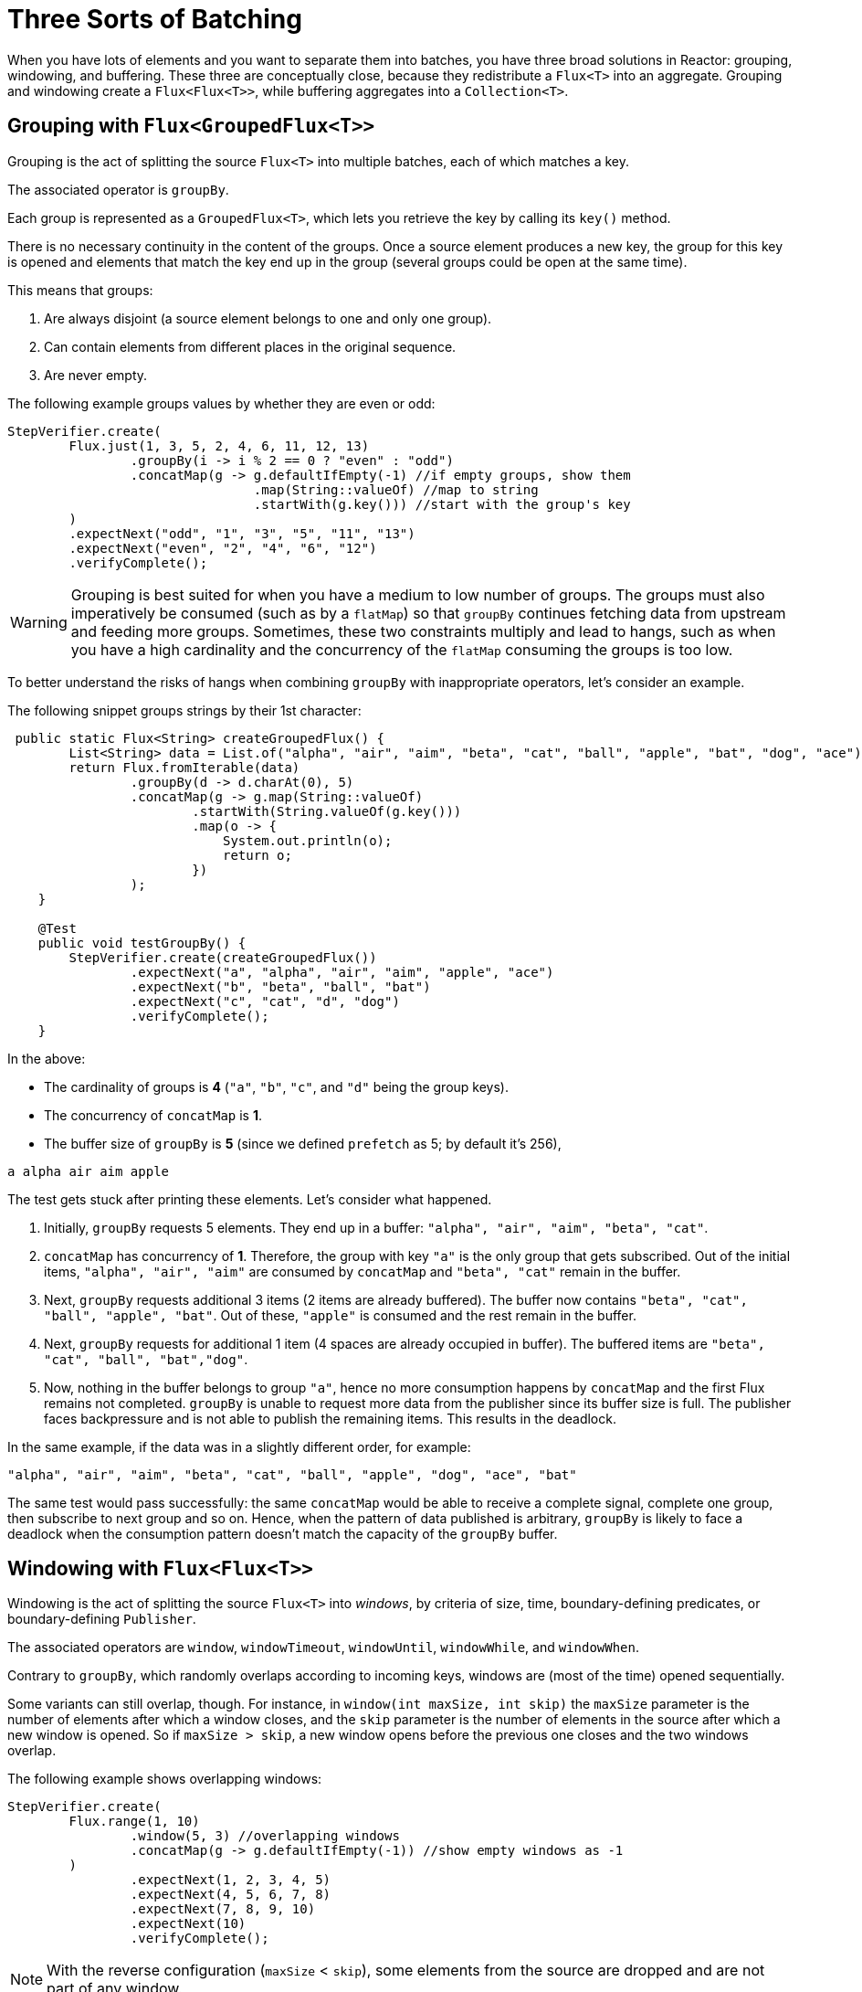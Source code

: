 [[advanced-three-sorts-batching]]
= Three Sorts of Batching

When you have lots of elements and you want to separate them into batches, you have three
broad solutions in Reactor: grouping, windowing, and buffering. These three are
conceptually close, because they redistribute a `Flux<T>` into an aggregate. Grouping and
windowing create a `Flux<Flux<T>>`, while buffering aggregates into a `Collection<T>`.

[[grouping-with-flux-groupedflux]]
== Grouping with `Flux<GroupedFlux<T>>`

Grouping is the act of splitting the source `Flux<T>` into multiple batches, each of which
matches a key.

The associated operator is `groupBy`.

Each group is represented as a `GroupedFlux<T>`, which lets you retrieve the key by calling its
`key()` method.

There is no necessary continuity in the content of the groups. Once a source element
produces a new key, the group for this key is opened and elements that match the key end
up in the group (several groups could be open at the same time).

This means that groups:

 1. Are always disjoint (a source element belongs to one and only one group).
 2. Can contain elements from different places in the original sequence.
 3. Are never empty.

The following example groups values by whether they are even or odd:

[source,java]
[%unbreakable]
----
StepVerifier.create(
	Flux.just(1, 3, 5, 2, 4, 6, 11, 12, 13)
		.groupBy(i -> i % 2 == 0 ? "even" : "odd")
		.concatMap(g -> g.defaultIfEmpty(-1) //if empty groups, show them
				.map(String::valueOf) //map to string
				.startWith(g.key())) //start with the group's key
	)
	.expectNext("odd", "1", "3", "5", "11", "13")
	.expectNext("even", "2", "4", "6", "12")
	.verifyComplete();
----

WARNING: Grouping is best suited for when you have a medium to low number of groups. The
groups must also imperatively be consumed (such as by a `flatMap`) so that `groupBy`
continues fetching data from upstream and feeding more groups. Sometimes, these two
constraints multiply and lead to hangs, such as when you have a high cardinality and the
concurrency of the `flatMap` consuming the groups is too low.

To better understand the risks of hangs when combining `groupBy` with inappropriate
operators, let's consider an example.

The following snippet groups strings by their 1st character:

[source,java]
[%unbreakable]
----
 public static Flux<String> createGroupedFlux() {
        List<String> data = List.of("alpha", "air", "aim", "beta", "cat", "ball", "apple", "bat", "dog", "ace");
        return Flux.fromIterable(data)
                .groupBy(d -> d.charAt(0), 5)
                .concatMap(g -> g.map(String::valueOf)
                        .startWith(String.valueOf(g.key()))
                        .map(o -> {
                            System.out.println(o);
                            return o;
                        })
                );
    }

    @Test
    public void testGroupBy() {
        StepVerifier.create(createGroupedFlux())
                .expectNext("a", "alpha", "air", "aim", "apple", "ace")
                .expectNext("b", "beta", "ball", "bat")
                .expectNext("c", "cat", "d", "dog")
                .verifyComplete();
    }
----

In the above:

* The cardinality of groups is **4** (`"a"`, `"b"`, `"c"`, and `"d"` being the group
keys).
* The concurrency of `concatMap` is **1**.
* The buffer size of `groupBy` is **5** (since we defined `prefetch` as 5; by
default it's 256),

[source]
----
a alpha air aim apple
----

The test gets stuck after printing these elements. Let's consider what happened.

1. Initially, `groupBy` requests 5 elements. They end up in a buffer: `"alpha",
"air", "aim", "beta", "cat"`.
2. `concatMap` has concurrency of **1**. Therefore, the group with key `"a"` is the only
group that gets subscribed. Out of the initial items, `"alpha", "air", "aim"` are consumed by
`concatMap` and `"beta", "cat"` remain in the buffer.
3. Next, `groupBy` requests additional 3 items (2 items are already buffered).
The buffer now contains `"beta", "cat", "ball", "apple", "bat"`. Out of these, `"apple"`
is consumed and the rest remain in the buffer.
4. Next, `groupBy` requests for additional 1 item (4 spaces are already occupied in
buffer). The buffered items are `"beta", "cat", "ball", "bat","dog"`.
5. Now, nothing in the buffer belongs to group `"a"`, hence no more consumption happens by
`concatMap` and the first Flux remains not completed. `groupBy` is unable to request more
data from the publisher since its buffer size is full. The publisher faces backpressure
and is not able to publish the remaining items. This results in the deadlock.

In the same example, if the data was in a slightly different order, for example:

[source]
----
"alpha", "air", "aim", "beta", "cat", "ball", "apple", "dog", "ace", "bat"
----

The same test would pass successfully: the same `concatMap` would be able to receive a
complete signal, complete one group, then subscribe to next group and so on.
Hence, when the pattern of data published is arbitrary, `groupBy` is likely to face a
deadlock when the consumption pattern doesn't match the capacity of the `groupBy` buffer.

[[windowing-with-flux-flux]]
== Windowing with `Flux<Flux<T>>`

Windowing is the act of splitting the source `Flux<T>` into _windows_, by criteria of
size, time, boundary-defining predicates, or boundary-defining `Publisher`.

The associated operators are `window`, `windowTimeout`, `windowUntil`, `windowWhile`, and
`windowWhen`.

Contrary to `groupBy`, which randomly overlaps according to incoming keys,
windows are (most of the time) opened sequentially.

Some variants can still overlap, though. For instance, in `window(int maxSize, int skip)`
the `maxSize` parameter is the number of elements after which a window
closes, and the `skip` parameter is the number of elements in the source after which a
new window is opened. So if `maxSize > skip`, a new window opens before the previous one
closes and the two windows overlap.

The following example shows overlapping windows:

[source,java]
[%unbreakable]
----
StepVerifier.create(
	Flux.range(1, 10)
		.window(5, 3) //overlapping windows
		.concatMap(g -> g.defaultIfEmpty(-1)) //show empty windows as -1
	)
		.expectNext(1, 2, 3, 4, 5)
		.expectNext(4, 5, 6, 7, 8)
		.expectNext(7, 8, 9, 10)
		.expectNext(10)
		.verifyComplete();
----

NOTE: With the reverse configuration (`maxSize` < `skip`), some elements from
the source are dropped and are not part of any window.

In the case of predicate-based windowing through `windowUntil` and `windowWhile`,
having subsequent source elements that do not match the predicate can also lead
to empty windows, as demonstrated in the following example:

[source,java]
[%unbreakable]
----
StepVerifier.create(
	Flux.just(1, 3, 5, 2, 4, 6, 11, 12, 13)
		.windowWhile(i -> i % 2 == 0)
		.concatMap(g -> g.defaultIfEmpty(-1))
	)
		.expectNext(-1, -1, -1) //respectively triggered by odd 1 3 5
		.expectNext(2, 4, 6) // triggered by 11
		.expectNext(12) // triggered by 13
		// however, no empty completion window is emitted (would contain extra matching elements)
		.verifyComplete();
----

[[buffering-with-flux-list]]
== Buffering with `Flux<List<T>>`

Buffering is similar to windowing, with the following twist: Instead of emitting
_windows_ (each of which is each a `Flux<T>`), it emits _buffers_ (which are `Collection<T>`
-- by default, `List<T>`).

The operators for buffering mirror those for windowing: `buffer`, `bufferTimeout`,
`bufferUntil`, `bufferWhile`, and `bufferWhen`.

Where the corresponding windowing operator opens a window, a buffering operator creates a
new collection and starts adding elements to it. Where a window closes, the buffering
operator emits the collection.

Buffering can also lead to dropping source elements or having overlapping buffers, as
the following example shows:

[source,java]
[%unbreakable]
----
StepVerifier.create(
	Flux.range(1, 10)
		.buffer(5, 3) //overlapping buffers
	)
		.expectNext(Arrays.asList(1, 2, 3, 4, 5))
		.expectNext(Arrays.asList(4, 5, 6, 7, 8))
		.expectNext(Arrays.asList(7, 8, 9, 10))
		.expectNext(Collections.singletonList(10))
		.verifyComplete();
----

Unlike in windowing, `bufferUntil` and `bufferWhile` do not emit an empty buffer, as
the following example shows:

[source,java]
[%unbreakable]
----
StepVerifier.create(
	Flux.just(1, 3, 5, 2, 4, 6, 11, 12, 13)
		.bufferWhile(i -> i % 2 == 0)
	)
	.expectNext(Arrays.asList(2, 4, 6)) // triggered by 11
	.expectNext(Collections.singletonList(12)) // triggered by 13
	.verifyComplete();
----

